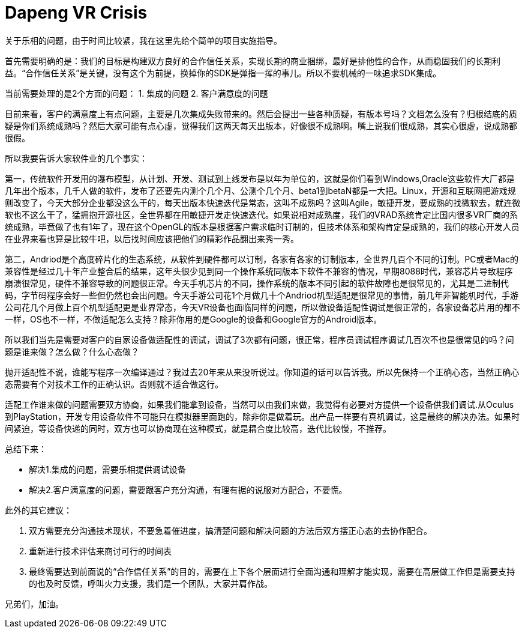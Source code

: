 = Dapeng VR Crisis

关于乐相的问题，由于时间比较紧，我在这里先给个简单的项目实施指导。

首先需要明确的是：我们的目标是构建双方良好的合作信任关系，实现长期的商业捆绑，最好是排他性的合作，从而稳固我们的长期利益。“合作信任关系”是关键，没有这个为前提，换掉你的SDK是弹指一挥的事儿。所以不要机械的一味追求SDK集成。

当前需要处理的是2个方面的问题：
1. 集成的问题
2. 客户满意度的问题

目前来看，客户的满意度上有点问题，主要是几次集成失败带来的。然后会提出一些各种质疑，有版本号吗？文档怎么没有？归根结底的质疑是你们系统成熟吗？然后大家可能有点心虚，觉得我们这两天每天出版本，好像很不成熟啊。嘴上说我们很成熟，其实心很虚，说成熟都很假。

所以我要告诉大家软件业的几个事实：

第一，传统软件开发用的瀑布模型，从计划、开发、测试到上线发布是以年为单位的，这就是你们看到Windows,Oracle这些软件大厂都是几年出个版本，几千人做的软件，发布了还要先内测个几个月、公测个几个月、beta1到betaN都是一大把。Linux，开源和互联网把游戏规则改变了，今天大部分企业都没这么干的，每天出版本快速迭代是常态，这叫不成熟吗？这叫Agile，敏捷开发，要成熟的找微软去，就连微软也不这么干了，猛拥抱开源社区，全世界都在用敏捷开发走快速迭代。如果说相对成熟度，我们的VRAD系统肯定比国内很多VR厂商的系统成熟，毕竟做了也有1年了，现在这个OpenGL的版本是根据客户需求临时订制的，但技术体系和架构肯定是成熟的，我们的核心开发人员在业界来看也算是比较牛吧，以后找时间应该把他们的精彩作品翻出来秀一秀。

第二，Andriod是个高度碎片化的生态系统，从软件到硬件都可以订制，各家有各家的订制版本，全世界几百个不同的订制。PC或者Mac的兼容性是经过几十年产业整合后的结果，这年头很少见到同一个操作系统同版本下软件不兼容的情况，早期8088时代，兼容芯片导致程序崩溃很常见，硬件不兼容导致的问题很正常。今天手机芯片的不同，操作系统的版本不同引起的软件故障也是很常见的，尤其是二进制代码，字节码程序会好一些但仍然也会出问题。今天手游公司花1个月做几十个Andriod机型适配是很常见的事情，前几年非智能机时代，手游公司花几个月做上百个机型适配更是业界常态，今天VR设备也面临同样的问题，所以做设备适配性调试是很正常的，各家设备芯片用的都不一样，OS也不一样，不做适配怎么支持？除非你用的是Google的设备和Google官方的Android版本。

所以我们当先是需要对客户的自家设备做适配性的调试，调试了3次都有问题，很正常，程序员调试程序调试几百次不也是很常见的吗？问题是谁来做？怎么做？什么心态做？

抛开适配性不说，谁能写程序一次编译通过？我过去20年来从来没听说过。你知道的话可以告诉我。所以先保持一个正确心态，当然正确心态需要有个对技术工作的正确认识。否则就不适合做这行。

适配工作谁来做的问题需要双方协商，如果我们能拿到设备，当然可以由我们来做，我觉得有必要对方提供一个设备供我们调试.从Oculus到PlayStation，开发专用设备软件不可能只在模拟器里面跑的，除非你是做着玩。出产品一样要有真机调试，这是最终的解决办法。如果时间紧迫，等设备快递的同时，双方也可以协商现在这种模式，就是耦合度比较高，迭代比较慢，不推荐。

总结下来：

- 解决1.集成的问题，需要乐相提供调试设备
- 解决2.客户满意度的问题，需要跟客户充分沟通，有理有据的说服对方配合，不要慌。

此外的其它建议：

1. 双方需要充分沟通技术现状，不要急着催进度，搞清楚问题和解决问题的方法后双方摆正心态的去协作配合。
2. 重新进行技术评估来商讨可行的时间表
3. 最终需要达到前面说的“合作信任关系”的目的，需要在上下各个层面进行全面沟通和理解才能实现，需要在高层做工作但是需要支持的也及时反馈，呼叫火力支援，我们是一个团队，大家并肩作战。

兄弟们，加油。

